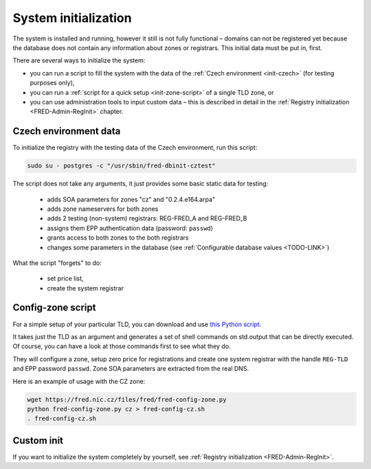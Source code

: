
.. _FRED-Admin-Install-SysInit:

System initialization
---------------------

The system is installed and running, however it still is not fully functional –
domains can not be registered yet because the database does not contain
any information about zones or registrars. This initial data must be
put in, first.

There are several ways to initialize the system:

* you can run a script to fill the system with the data of the :ref:`Czech environment <init-czech>` (for testing purposes only),
* you can run a :ref:`script for a quick setup <init-zone-script>` of a single TLD zone, or
* you can use administration tools to input custom data – this is described in detail in the :ref:`Registry initialization <FRED-Admin-RegInit>` chapter.

.. _init-czech:

Czech environment data
^^^^^^^^^^^^^^^^^^^^^^

To initialize the registry with the testing data of the Czech environment,
run this script:

.. code:: bash

   sudo su - postgres -c "/usr/sbin/fred-dbinit-cztest"

The script does not take any arguments, it just provides some basic static data for testing:

   * adds SOA parameters for zones "cz" and "0.2.4.e164.arpa"
   * adds zone nameservers for both zones
   * adds 2 testing (non-system) registrars: REG-FRED_A and REG-FRED_B
   * assigns them EPP authentication data (password: ``passwd``)
   * grants access to both zones to the both registrars
   * changes some parameters in the database (see :ref:`Configurable database values <TODO-LINK>`)

What the script "forgets" to do:

   * set price list,
   * create the system registrar

.. only:: mode_structure

   .. todo:: Why the :program:`fred-dbinit-cztest` script does not set a sample price list anymore?

.. _init-zone-script:

Config-zone script
^^^^^^^^^^^^^^^^^^

For a simple setup of your particular TLD, you can download and use
`this Python script <https://fred.nic.cz/files/fred/fred-config-zone.py>`_.

It takes just the TLD as an argument and generates a set of shell commands
on std.output that can be directly executed. Of course, you can have a look
at those commands first to see what they do.

They will configure a zone, setup zero price for registrations and
create one system registrar with the handle ``REG-TLD`` and
EPP password ``passwd``.
Zone SOA parameters are extracted from the real DNS.

Here is an example of usage with the CZ zone:

.. code:: bash

   wget https://fred.nic.cz/files/fred/fred-config-zone.py
   python fred-config-zone.py cz > fred-config-cz.sh
   . fred-config-cz.sh

Custom init
^^^^^^^^^^^

If you want to initialize the system completely by yourself,
see :ref:`Registry initialization <FRED-Admin-RegInit>`.
